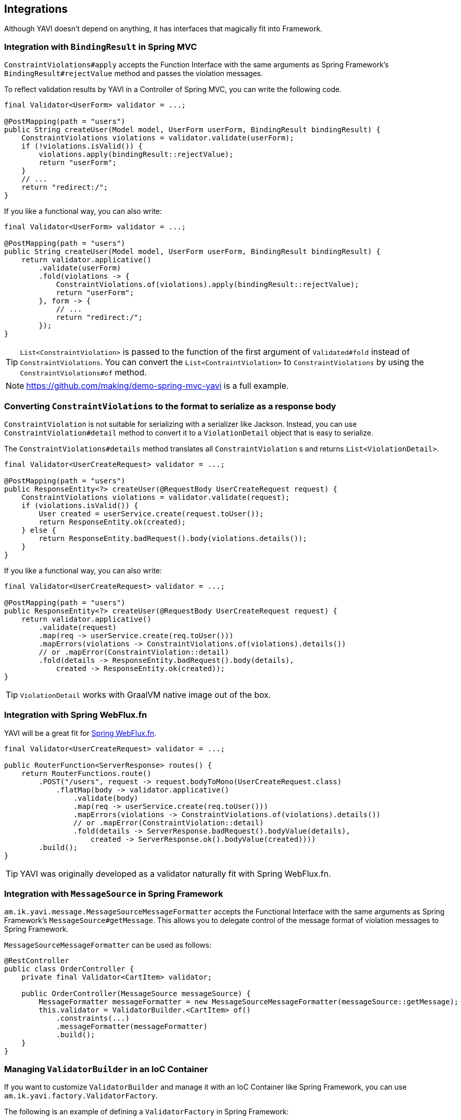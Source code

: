 [[integrations]]
== Integrations

Although YAVI doesn't depend on anything, it has interfaces that magically fit into Framework.

=== Integration with `BindingResult` in Spring MVC

`ConstraintViolations#apply` accepts the Function Interface with the same arguments as Spring Framework's `BindingResult#rejectValue` method and passes the violation messages.

To reflect validation results by YAVI in a Controller of Spring MVC, you can write the following code.

[source,java]
----
final Validator<UserForm> validator = ...;

@PostMapping(path = "users")
public String createUser(Model model, UserForm userForm, BindingResult bindingResult) {
    ConstraintViolations violations = validator.validate(userForm);
    if (!violations.isValid()) {
        violations.apply(bindingResult::rejectValue);
        return "userForm";
    }
    // ...
    return "redirect:/";
}
----

If you like a functional way, you can also write:

[source,java]
----
final Validator<UserForm> validator = ...;

@PostMapping(path = "users")
public String createUser(Model model, UserForm userForm, BindingResult bindingResult) {
    return validator.applicative()
        .validate(userForm)
        .fold(violations -> {
            ConstraintViolations.of(violations).apply(bindingResult::rejectValue);
            return "userForm";
        }, form -> {
            // ...
            return "redirect:/";
        });
}
----

TIP: `List<ConstraintViolation>` is passed to the function of the first argument of `Validated#fold` instead of `ConstraintViolations`. You can convert the `List<ContraintViolation>` to `ConstraintViolations` by using the `ConstraintViolations#of` method.

NOTE: https://github.com/making/demo-spring-mvc-yavi[https://github.com/making/demo-spring-mvc-yavi] is a full example.

=== Converting `ConstraintViolations` to the format to serialize as a response body

`ConstraintViolation` is not suitable for serializing with a serializer like Jackson. Instead, you can use `ConstraintViolation#detail` method to convert it to a `ViolationDetail` object that is easy to serialize.

The `ConstraintViolations#details` method translates all `ConstraintViolation` s and returns `List<ViolationDetail>`.

[source,java]
----
final Validator<UserCreateRequest> validator = ...;

@PostMapping(path = "users")
public ResponseEntity<?> createUser(@RequestBody UserCreateRequest request) {
    ConstraintViolations violations = validator.validate(request);
    if (violations.isValid()) {
        User created = userService.create(request.toUser());
        return ResponseEntity.ok(created);
    } else {
        return ResponseEntity.badRequest().body(violations.details());
    }
}
----

If you like a functional way, you can also write:

[source,java]
----
final Validator<UserCreateRequest> validator = ...;

@PostMapping(path = "users")
public ResponseEntity<?> createUser(@RequestBody UserCreateRequest request) {
    return validator.applicative()
        .validate(request)
        .map(req -> userService.create(req.toUser()))
        .mapErrors(violations -> ConstraintViolations.of(violations).details())
        // or .mapError(ConstraintViolation::detail)
        .fold(details -> ResponseEntity.badRequest().body(details),
            created -> ResponseEntity.ok(created));
}
----

TIP: `ViolationDetail` works with GraalVM native image out of the box.

=== Integration with Spring WebFlux.fn

YAVI will be a great fit for https://docs.spring.io/spring/docs/current/spring-framework-reference/web-reactive.html#webflux-fn[Spring WebFlux.fn].

[source,java]
----
final Validator<UserCreateRequest> validator = ...;

public RouterFunction<ServerResponse> routes() {
    return RouterFunctions.route()
        .POST("/users", request -> request.bodyToMono(UserCreateRequest.class)
            .flatMap(body -> validator.applicative()
                .validate(body)
                .map(req -> userService.create(req.toUser()))
                .mapErrors(violations -> ConstraintViolations.of(violations).details())
                // or .mapError(ConstraintViolation::detail)
                .fold(details -> ServerResponse.badRequest().bodyValue(details),
                    created -> ServerResponse.ok().bodyValue(created))))
        .build();
}
----

TIP: YAVI was originally developed as a validator naturally fit with Spring WebFlux.fn.

=== Integration with `MessageSource` in Spring Framework


`am.ik.yavi.message.MessageSourceMessageFormatter` accepts the Functional Interface with the same arguments as Spring Framework's `MessageSource#getMessage`.
This allows you to delegate control of the message format of violation messages to Spring Framework.

`MessageSourceMessageFormatter` can be used as follows:

[source,java]
----
@RestController
public class OrderController {
    private final Validator<CartItem> validator;

    public OrderController(MessageSource messageSource) {
    	MessageFormatter messageFormatter = new MessageSourceMessageFormatter(messageSource::getMessage);
        this.validator = ValidatorBuilder.<CartItem> of()
            .constraints(...)
            .messageFormatter(messageFormatter)
            .build();
    }
}
----

=== Managing `ValidatorBuilder` in an IoC Container

If you want to customize `ValidatorBuilder` and manage it with an IoC Container like Spring Framework, you can use `am.ik.yavi.factory.ValidatorFactory`.

The following is an example of defining a `ValidatorFactory` in Spring Framework:

[source,java]
----
@Bean
public ValidatorFactory yaviValidatorFactory(MessageSource messageSource) {
    MessageFormatter messageFormatter = new MessageSourceMessageFormatter(messageSource::getMessage);
    return new ValidatorFactory("." /* Message Key Separator */, messageFormatter);
}
----

The usage of a Validator would look like following:

[source,java]
----
@RestController
public class OrderController {
    private final Validator<CartItem> validator;

    public OrderController(ValidatorFactory factory) {
        this.validator = factory.validator(builder -> builder.constraint(...));
    }
}
----

=== Obtaining a `BiValidator`

`am.ik.yavi.core.BiValidator<T, E>` is a `BiConsumer<T, E>`.
`T` is the type of target object as usual and `E` is the type of errors object.

This class is helpful for libraries or apps to adapt both YAVI and other validation framework that accepts these two arguments like Spring Framework's `org.springframework.validation.Validator#validate(Object, Errors)`.

`BiValidator` can be obtained as below:

[source,java]
----
BiValidator<CartItem, Errors> validator = ValidatorBuilder.<CartItem> of()
    .constraint(...)
    .build(Errors::rejectValue);
----

There is a factory for `BiValidator` as well

[source,java]
----
@Bean
public BiValidatorFactory<Errors> biValidatorFactory() {
    return new BiValidatorFactory<>(Errors::rejectValues);
}
----

or, if you want to customize the builder

[source,java]
----
@Bean
public BiValidatorFactory<Errors> biValidatorFactory(MessageSource messageSource) {
    MessageFormatter messageFormatter = new MessageSourceMessageFormatter(messageSource::getMessage);
    return new BiValidatorFactory<>("." /* Message Key Separator */, messageFormatter, Errors::rejectValues);
}
----

The usage of a `BiValidator` would look like following:

[source,java]
----
@RestController
public class OrderController {
    private final BiValidator<CartItem, Errors> validator;

    public OrderController(BiValidatorFactory<Errors> factory) {
        this.validator = factory.validator(builder -> builder.constraint(...));
    }
}
----

